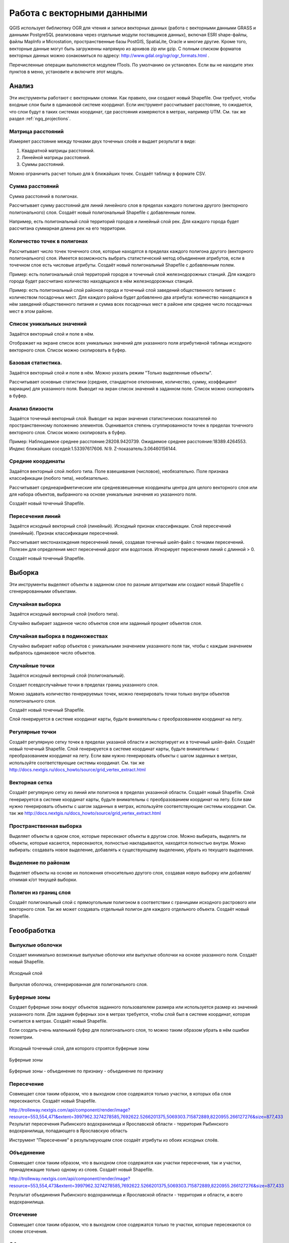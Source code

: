 .. sectionauthor:: Дмитрий Барышников <dmitry.baryshnikov@nextgis.ru>

.. _ngq_vector_op:

Работа с векторными данными
===========================

QGIS использует библиотеку OGR для чтения и записи векторных данных (работа с векторными
данными GRASS и данными PostgreSQL реализована через отдельные модули поставщиков 
данных), включая ESRI shape-файлы, файлы MapInfo и Microstation, пространственные 
базы PostGIS, SpatiaLite, Oracle и многие другие. Кроме того, векторные данные могут 
быть загруженны напрямую из архивов zip или gzip. С полным списком форматов векторных 
данных можно ознакомиться по адресу: http://www.gdal.org/ogr/ogr_formats.html .

Перечисленные операции выполняются модулем fTools. По умолчанию он установлен. 
Если вы не находите этих пунктов в меню, установите и включите этот модуль.

Анализ
------

Эти инструменты работают с векторными слоями. Как правило, они создают новый Shapefile. 
Они требуют, чтобы входные слои были в одинаковой системе координат. Если инструмент 
рассчитывает расстояние, то ожидается, что слои будут в таких системах координат, 
где расстояния измеряются в метрах, например UTM.  См. так же раздел :ref:`ngq_projections`.

Матрица расстояний
^^^^^^^^^^^^^^^^^^^^^

Измеряет расстояние между точками двух точечных слоёв и выдает результат в виде:

1. Квадратной матрицы расстояний. 
2. Линейной матрицы расстояний. 
3. Суммы расстояний. 

Можно ограничить расчет только для k ближайших точек. Создаёт таблицу в формате CSV.

Сумма расстояний
^^^^^^^^^^^^^^^^^^^^^
Сумма расстояний в полигонах.

Рассчитывает сумму расстояний для линий линейного слоя в пределах каждого полигона 
другого (векторного полигонального) слоя. Создаёт новый полигональный Shapefile 
с добавленным полем.

Например, есть полигональный слой территорий городов и линейный слой рек. Для каждого 
города будет рассчитана суммарная длинна рек на его территории. 

Количество точек в полигонах
^^^^^^^^^^^^^^^^^^^^^^^^^^^^^^^^^^^^^^^^^^

Рассчитывает число точек точечного слоя, которые находятся в пределах каждого полигона 
другого (векторного полигонального) слоя.
Имеется возможность выбрать статистический метод объединения атрибутов, если в точечном 
слое есть числовые атрибуты. Создаёт новый полигональный Shapefile с добавленным полем.

Пример: есть полигональный слой территорий городов и точечный слой железнодорожных 
станций. Для каждого города будет рассчитано количество находящихся в нём железнодорожных 
станций. 

Пример: есть полигональный слой районов города и точечный слой заведений общественного 
питания с количеством посадочных мест. Для каждого района будет добавленно два атрибута: 
количество находящихся в нём заведений общественного питания и сумма всех посадочных 
мест в районе или среднее число посадочных мест в этом районе. 

Список уникальных значений
^^^^^^^^^^^^^^^^^^^^^^^^^^^^^^^^^^^^^^^^^^

Задаётся векторный слой и поле в нём. 

Отображает на экране список всех уникальных значений для указанного поля атрибутивной 
таблицы исходного векторного слоя. Список можно скопировать в буфер.

Базовая статистика.
^^^^^^^^^^^^^^^^^^^^^^^^^^^^^^^^^^^^^^^^^^

Задаётся векторный слой и поле в нём. Можно указать режим "Только выделенные объекты".

Рассчитывает основные статистики (среднее, стандартное отклонение, количество, сумму, 
коэффициент вариации) для указанного поля.
Выводит на экран список значений в заданном поле. Список можно скопировать в буфер.

Анализ близости
^^^^^^^^^^^^^^^^^^^^^^^^^^^^^^^^^^^^^^^^^^

Задаётся точечный векторный слой.
Выводит на экран значения статистических показателей по пространственному положению 
элементов. Оценивается степень сгуппированности точек в пределах точечного векторного 
слоя. Список можно скопировать в буфер.

Пример: 
Наблюдаемое среднее расстояние:28208.9420739.
Ожидаемое среднее расстояние:18389.4264553.
Индекс ближайших соседей:1.53397617606.
N:9.
Z-показатель:3.06460156144.

Средние координаты
^^^^^^^^^^^^^^^^^^^^^^^^^^^^^^^^^^^^^^^^^^

Задаётся векторный слой любого типа.
Поле взвешивания (числовое), необязательно.
Поле признака классификации (любого типа), необязательно.

Рассчитывает среднеарифметические или средневзвешенные координаты центра для целого 
векторного слоя или для набора объектов, выбранного на основе уникальные значения 
из указанного поля.

Создаёт новый точечный Shapefile.

Пересечения линий
^^^^^^^^^^^^^^^^^^^^^^^^^^^^^^^^^^^^^^^^^^

Задаётся исходный векторный слой (линейный).
Исходный признак классификации.
Слой пересечений (линейный).
Признак классификации пересечений.

Рассчитывает местонахождения пересечений линий, создавая точечный шейп-файл с точками 
пересечений. Полезен для определения мест пересечений дорог или водотоков. Игнорирует 
пересечения линий с длинной > 0.

Создаёт новый точечный Shapefile.

Выборка
-------

Эти инструменты выделяют объекты в заданном слое по разным алгоритмам или создают 
новый Shapefile с сгенерированными объектами.


Случайная выборка
^^^^^^^^^^^^^^^^^^^^^^^^^^^^

Задаётся исходный векторный слой (любого типа).

Случайно выбирает заданное число объектов слоя или заданный процент объектов слоя.

Случайная выборка в подмножествах
^^^^^^^^^^^^^^^^^^^^^^^^^^^^^^^^^^^^^^^

Случайно выбирает набор объектов с уникальными значением указанного поля так, чтобы 
с каждым значением выбралось одинаковое число объектов.

Случайные точки
^^^^^^^^^^^^^^^^^^^^^^^^^^^^^^^^^^^^^^^

Задаётся исходный векторный слой (полигональный).

Cоздает псевдослучайные точки в пределах границ указанного слоя.

Можно задавать количество генерируемых точек, можно генерировать точки только внутри 
объектов полигонального слоя.

Создаёт новый точечный Shapefile.

Слой генерируется в системе координат карты, будьте внимательны с преобразованием 
координат на лету.

Регулярные точки
^^^^^^^^^^^^^^^^^^^^^^^^^^^^^^^^^^^^^^^

Создаёт регулярную сетку точек в пределах указаной области и экспортирует их в 
точечный шейп-файл. Создаёт новый точечный Shapefile.
Слой генерируется в системе координат карты, будьте внимательны с преобразованием 
координат на лету. Если вам нужно генерировать объекты с шагом заданных в метрах, 
используйте соответствующие системы координат.
См. так же http://docs.nextgis.ru/docs_howto/source/grid_vertex_extract.html

Векторная сетка
^^^^^^^^^^^^^^^^^^^^^^^^^^^^^^^^^^^^^^^

Создаёт регулярную сетку из линий или полигонов в пределах указанной области.
Создаёт новый Shapefile.
Слой генерируется в системе координат карты, будьте внимательны с преобразованием 
координат на лету. Если вам нужно генерировать объекты с шагом заданных в метрах, 
используйте соответствующие системы координат. 
См. так же http://docs.nextgis.ru/docs_howto/source/grid_vertex_extract.html

Пространственная выборка
^^^^^^^^^^^^^^^^^^^^^^^^^^^^^^^^^^^^^^^

Выделяет объекты в одном слое, которые пересекают объекты в другом слое.
Можно выбирать, выделять ли объекты, которые касаются, пересекаются, полностью накладываются, 
находятся полностью внутри.
Можно выбирать: создавать новое выделение, добавлять к существующему выделению, 
убрать из текущего выделения.

Выделение по районам
^^^^^^^^^^^^^^^^^^^^^^^^^^^^^^^^^^^^^^^

Выделяет объекты на основе их положения относительно другого слоя, создавая новую 
выборку или добавляя/отнимая к/от текущей выборки.

Полигон из границ слоя
^^^^^^^^^^^^^^^^^^^^^^^^^^^^^^^^^^^^^^^

Создаёт полигональный слой с прямоугольным полигоном в соответствии с границами 
исходного растрового или векторного слоя. Так же может создавать отдельный полигон 
для каждого отдельного объекта. Создаёт новый Shapefile.

Геообработка
------------

Выпуклые оболочки
^^^^^^^^^^^^^^^^^^^

Создает минимально возможные выпуклые оболочки или выпуклые оболочки на основе указанного 
поля. Создаёт новый Shapefile.


.. figure:: _static/vectortools_convex_hull_layer1.png
   :align: center

   Исходный слой 
   
.. figure:: _static/vectortools_convex_hull.png
   :align: center

   Выпуклая оболочка, сгенерированная для полигонального слоя.  
   


Буферные зоны
^^^^^^^^^^^^^^^^^^^^^^^^^^^^^^^^^^^^^^^

Создает буферные зоны вокруг объектов заданного пользователем размера или используется 
размер из значений указанного поля.
Для задания буферных зон в метрах требуется, чтобы слой был в системе координат, 
которая считается в метрах. Создаёт новый Shapefile.

Если создать очень маленький буфер для полигонального слоя, то можно таким образом 
убрать в нём ошибки геометрии. 


.. figure:: _static/vectortools_buffers_source1.png
   :align: center
   
   Исходный точечный слой, для которого строятся буферные зоны


.. figure:: _static/vectortools_buffers_result1.png
   :align: center
   
   Буферные зоны

   
.. figure:: _static/vectortools_buffers_result2.png
   :align: center
   
   Буферные зоны - объединение по признаку - объединение по признаку
   


Пересечение
^^^^^^^^^^^^^^^^^^^^^^^^^^^^^^^^^^^^^^^

Совмещает слои таким образом, что в выходном слое содержатся только участки, в которых 
оба слоя пересекаются. Создаёт новый Shapefile.

http://trolleway.nextgis.com/api/component/render/image?resource=553,554,471&extent=3997962.3274278585,7692622.5266201375,5069303.715872889,8220955.266127276&size=877,433
Результат пересечения Рыбинского водохранилища и Ярославской области - территория Рыбинского водохранилища, попадающего в Ярославскую область

Инструмент "Пересечение" в результирующем слое создаёт атрибуты из обоих исходных слоёв. 

Объединение
^^^^^^^^^^^^^^^^^^^^^^^^^^^^^^^^^^^^^^^

Совмещает слои таким образом, что в выходном слое содержатся как участки пересечения, 
так и участки, принадлежащие только одному из слоев. Создаёт новый Shapefile.



http://trolleway.nextgis.com/api/component/render/image?resource=553,554,473&extent=3997962.3274278585,7692622.5266201375,5069303.715872889,8220955.266127276&size=877,433

Результат объединения Рыбинского водохранилища и Ярославской области - территория и области, и всего водохранилища.



Отсечение
^^^^^^^^^^^^^^^^^^^^^^^^^^^^^^^^^^^^^^^

Совмещает слои таким образом, что в выходном слое содержатся только те участки, 
которые пересекаются со слоем отсечения.

Обрезка
^^^^^^^^^^^^^^^^^^^^^^^^^^^^^^^^^^^^^^^

Совмещает слои таким образом, что в выходном слое содержатся только те участки, 
которые не пересекаются со слоем отсечения. Создаёт новый Shapefile.

http://trolleway.nextgis.com/api/component/render/image?resource=553,554,467&extent=3997962.3274278585,7692622.5266201375,5069303.715872889,8220955.266127276&size=877,433
Результат обрезки

Инструмент Clip  в результирующем слое создаёт атрибуты только из второго исходного слоя. 

Разность
^^^^^^^^^^^^^^^^^^^^^^^^^^^^^^^^^^^^^^^

Совмещает слои таким образом, что в выходном слое содержатся только те участки, 
которые не пересекаются со слоем отсечения. Создаёт новый Shapefile.


http://trolleway.nextgis.com/api/component/render/image?resource=553,554,475&extent=3997962.3274278585,7692622.5266201375,5069303.715872889,8220955.266127276&size=877,433
Результат разности

Симметричная разность
^^^^^^^^^^^^^^^^^^^^^^^^^^^^^^^^^^^^^^^

Совмещает слои таким образом, что в выходном слое содержатся только те участки, 
в которых исходные слои не пересекаются. Создаёт новый Shapefile.


http://trolleway.nextgis.com/api/component/render/image?resource=553,554,477&extent=3997962.3274278585,7692622.5266201375,5069303.715872889,8220955.266127276&size=877,433
Результат симметричной разности

Объединение по признаку
^^^^^^^^^^^^^^^^^^^^^^^^^^^^^^^^^^^^^^^

Объединяет объекты на основе значения указанного поля. Все объекты с одинаковым 
значением поля будут объединены в один объект. Создаёт новый Shapefile.

Удалить осколочные полигоны
^^^^^^^^^^^^^^^^^^^^^^^^^^^^^^^^^^^^^^^

Объединяет выделенные объекты с соседним полигоном, площадь или длина общей границы 
которого наибольшая. Создаёт новый Shapefile.

Обработка геометрии
-------------------------------------
	
Проверка геометрии
^^^^^^^^^^^^^^^^^^^^^^^^^^^^^^^^^^^^^^^

Проверяет полигоны на наличие пересечений, «островов» и неправильного порядка нумерации 
узлов.

Экспортировать / добавить поле геометрии
^^^^^^^^^^^^^^^^^^^^^^^^^^^^^^^^^^^^^^^^^^^^^^

Добавляет к слою поле(я) с информацией о геометрии: (XCOORD, YCOORD) для точечного 
слоя, (LENGTH) для линейного и (AREA, PERIMETER) для полигонального.
Длины и площади будут рассчитаны в единицах координат слоя.

Центроиды полигонов
^^^^^^^^^^^^^^^^^^^^^^^^^^^^^^^^^^^^^^^

Вычисляет истинные центроиды для каждого полигона исходного полигонального слоя.

Триангуляция Делоне
^^^^^^^^^^^^^^^^^^^^^^^^^^^^^^^^^^^^^^^

Рассчитывает и строит (как полигональный шейп-файл) триангуляцию Делоне для исходного 
точечного слоя.
Создаёт новый Shapefile.

Полигоны Вороного 
^^^^^^^^^^^^^^^^^^^^^^^^^^^^^^^^^^^^^^^

Генерирует полигоны Вороного для исходного точечного слоя.
Создаёт новый Shapefile.

Упростить геометрию
^^^^^^^^^^^^^^^^^^^^^^^^^^^^^^^^^^^^^^^

Упрощает линии или полигоны при помощи модифицированного алгоритма Дугласа – Пойкера.
Создаёт новый Shapefile.

Добавить вершины
^^^^^^^^^^^^^^^^^^^^^^^^^^^^^^^^^^^^^^^

Добавляет дополнительные вершины к объектам линейного или полиногнального слоя.

Разбить составные объекты
^^^^^^^^^^^^^^^^^^^^^^^^^^^^^^^^^^^^^^^

Преобразует составные объекты (мульти-полигоны или мульти-полилинии) в несколько 
простых объектов (полигонов или полилиний).

Объединить объекты в составные
^^^^^^^^^^^^^^^^^^^^^^^^^^^^^^^^^^^^^^^

Объединяет несколько простых объектов в один составной на основе значения указанного 
поля.


Преобразовать полигоны в линии
^^^^^^^^^^^^^^^^^^^^^^^^^^^^^^^^^^^^^^^

Преобразует полигоны в линии, составные полигоны преобразует в несколько простых 
полилиний.

Преобразовать линии в полигоны
^^^^^^^^^^^^^^^^^^^^^^^^^^^^^^^^^^^^^^^

Преобразует линии в полигоны, составные линии преобразует в несколько простых полигонов.

Извлечение узлов
^^^^^^^^^^^^^^^^^^^^^^^^^^^^^^^^^^^^^^^

Извлекает узлы из линий или полигонов, создавая точечный шейп-файл.


Управление данными
-------------------------

Задать текущую проекцию
^^^^^^^^^^^^^^^^^^^^^^^^^^^^^^^^^^^^^^^

Задает проекцию для шейп-файла, если ранее она не была задана.


Объединение атрибутов по районам
^^^^^^^^^^^^^^^^^^^^^^^^^^^^^^^^^^^^^^^

Присоединяет дополнительные атрибуты к векторному слою на основе пространственного 
взаимного расположения. Атрибуты из одного векторного слоя присоединяются к атрибутивной 
таблице другого векторного слоя и экспортируются в шейп-файл.

Разбить векторный слой
^^^^^^^^^^^^^^^^^^^^^^^^^^^^^^^^^^^^^^^

Делит векторный слой на несколько отдельных слоев на основе значения указанного 
поля.

Объединение shape-файлов
^^^^^^^^^^^^^^^^^^^^^^^^^^^^^^^^^^^^^^^

Объединяет несколько шейп-файлов, находящихся в одной директории, в новый шейп-файл, 
основываясь на типе слоя (точечный, линейный, полигональный).

 	
Создать пространственный индекс
^^^^^^^^^^^^^^^^^^^^^^^^^^^^^^^^^^^^^^^

Создать пространственный индекс для форматов, поддерживаемых OGR. Он сохраняется 
посредством OGR.




























При идентификации, если включён режим "открывать форму", то при нажатии на несколько объектов по очереди выделение может не сниматься. Это не является ошибкой: где-то на дисплее остаются открытые окна идентификации, вот они и остаются красные. 

